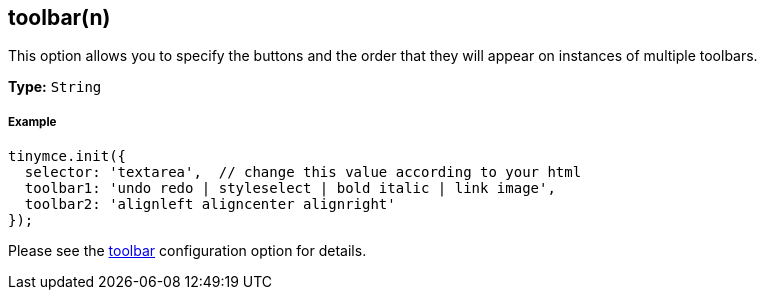[[toolbarn]]
== toolbar(n)

This option allows you to specify the buttons and the order that they will appear on instances of multiple toolbars.

*Type:* `String`

[[example]]
===== Example

[source,js]
----
tinymce.init({
  selector: 'textarea',  // change this value according to your html
  toolbar1: 'undo redo | styleselect | bold italic | link image',
  toolbar2: 'alignleft aligncenter alignright'
});
----

Please see the <<toolbar,toolbar>> configuration option for details.
